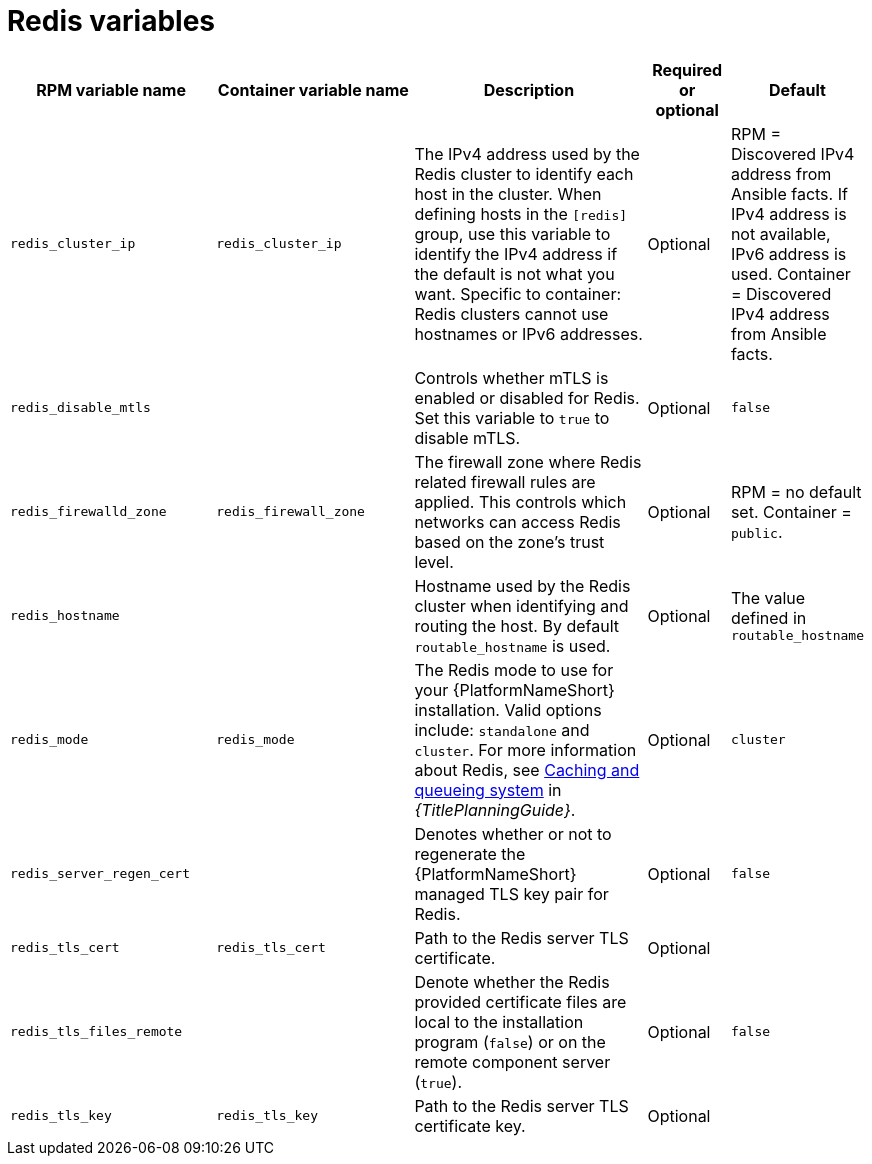 [id="ref-redis-inventory-variables"]

= Redis variables

[cols="25%,25%,30%,10%,10%",options="header"]
|===
| RPM variable name | Container variable name | Description | Required or optional | Default

| `redis_cluster_ip` 
| `redis_cluster_ip` 
| The IPv4 address used by the Redis cluster to identify each host in the cluster. 
When defining hosts in the `[redis]` group, use this variable to identify the IPv4 address if the default is not what you want. 
Specific to container: Redis clusters cannot use hostnames or IPv6 addresses. 
| Optional 
| RPM = Discovered IPv4 address from Ansible facts. If IPv4 address is not available, IPv6 address is used. Container = Discovered IPv4 address from Ansible facts.

| `redis_disable_mtls` 
|  
| Controls whether mTLS is enabled or disabled for Redis. Set this variable to `true` to disable mTLS.
| Optional 
| `false`

| `redis_firewalld_zone` 
| `redis_firewall_zone` 
| The firewall zone where Redis related firewall rules are applied. This controls which networks can access Redis based on the zone's trust level. 
| Optional 
| RPM = no default set. Container = `public`.

| `redis_hostname` 
|  
| Hostname used by the Redis cluster when identifying and routing the host. 
By default `routable_hostname` is used. 
| Optional
| The value defined in `routable_hostname`

| `redis_mode` 
| `redis_mode` 
| The Redis mode to use for your {PlatformNameShort} installation. 
Valid options include: `standalone` and `cluster`. 
For more information about Redis, see link:{URLPlanningGuide}/ha-redis_planning[Caching and queueing system] in _{TitlePlanningGuide}_.
| Optional 
| `cluster`

| `redis_server_regen_cert` 
|  
| Denotes whether or not to regenerate the {PlatformNameShort} managed TLS key pair for Redis. 
| Optional 
| `false`

| `redis_tls_cert` 
| `redis_tls_cert`
| Path to the Redis server TLS certificate. 
| Optional 
| 

| `redis_tls_files_remote` 
|  
| Denote whether the Redis provided certificate files are local to the installation program (`false`) or on the remote component server (`true`). 
| Optional 
| `false`

| `redis_tls_key` 
| `redis_tls_key`
| Path to the Redis server TLS certificate key. 
| Optional 
| 

|===